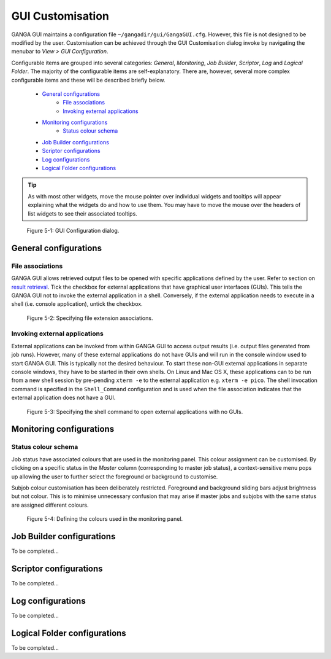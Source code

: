 GUI Customisation
=================
GANGA GUI maintains a configuration file ``~/gangadir/gui/GangaGUI.cfg``. However, this file is not designed to be modified by the user. Customisation can be achieved through the GUI Customisation dialog invoke by navigating the menubar to *View > GUI Configuration*.

Configurable items are grouped into several categories: *General*, *Monitoring*, *Job Builder*, *Scriptor*, *Log* and *Logical Folder*. The majority of the configurable items are self-explanatory. There are, however, several more complex  configurable items and these will be described briefly below.

   - `General configurations`_
      - `File associations`_
      - `Invoking external applications`_
   - `Monitoring configurations`_
      - `Status colour schema`_
   - `Job Builder configurations`_
   - `Scriptor configurations`_
   - `Log configurations`_
   - `Logical Folder configurations`_

.. TIP:: 
   As with most other widgets, move the mouse pointer over individual widgets and tooltips will appear explaining what the widgets do and how to use them. You may have to move the mouse over the headers of list widgets to see their associated tooltips.

.. figure:: guiconfig_pic_1.jpg

   Figure 5-1: GUI Configuration dialog.

.. _`Configuring file associations`:

General configurations
----------------------

File associations
"""""""""""""""""
GANGA GUI allows retrieved output files to be opened with specific applications defined by the user. Refer to section on `result retrieval`_. Tick the checkbox for external applications that have graphical user interfaces (GUIs). This tells the GANGA GUI not to invoke the external application in a shell. Conversely, if the external application needs to execute in a shell (i.e. console application), untick the checkbox.

.. figure:: guiconfig_pic_2.jpg

   Figure 5-2: Specifying file extension associations.

Invoking external applications
""""""""""""""""""""""""""""""
External applications can be invoked from within GANGA GUI to access output results (i.e. output files generated from job runs). However, many of these external applications do not have GUIs and will run in the console window used to start GANGA GUI. This is typically not the desired behaviour. To start these non-GUI external applications in separate console windows, they have to be started in their own shells. On Linux and Mac OS X, these applications can to be run from a new shell session by pre-pending ``xterm -e`` to the external application e.g. ``xterm -e pico``. The shell invocation command is specified in the ``Shell_Command`` configuration and is used when the file association indicates that the external application does not have a GUI.

.. figure:: guiconfig_pic_3.jpg

   Figure 5-3: Specifying the shell command to open external applications with no GUIs.

Monitoring configurations
-------------------------

Status colour schema
""""""""""""""""""""
Job status have associated colours that are used in the monitoring panel. This colour assignment can be customised. By clicking on a specific status in the *Master* column (corresponding to master job status), a context-sensitive menu pops up allowing the user to further select the foreground or background to customise.

Subjob colour customisation has been deliberately restricted. Foreground and background sliding bars adjust brightness but not colour. This is to minimise unnecessary confusion that may arise if master jobs and subjobs with the same status are assigned different colours.

.. figure:: guiconfig_pic_4.jpg

   Figure 5-4: Defining the colours used in the monitoring panel.

Job Builder configurations
--------------------------
To be completed...

Scriptor configurations
-----------------------
To be completed...

Log configurations
------------------
To be completed...

Logical Folder configurations
-----------------------------
To be completed...

.. _`result retrieval`: gangagui-manual-chapter_4.html#result-retrieval